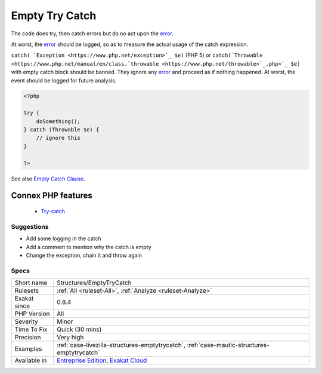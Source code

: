 .. _structures-emptytrycatch:


.. _empty-try-catch:

Empty Try Catch
+++++++++++++++

.. meta::
	:description:
		Empty Try Catch: The code does try, then catch errors but do no act upon the error.
	:twitter:card: summary_large_image
	:twitter:site: @exakat
	:twitter:title: Empty Try Catch
	:twitter:description: Empty Try Catch: The code does try, then catch errors but do no act upon the error
	:twitter:creator: @exakat
	:twitter:image:src: https://www.exakat.io/wp-content/uploads/2020/06/logo-exakat.png
	:og:image: https://www.exakat.io/wp-content/uploads/2020/06/logo-exakat.png
	:og:title: Empty Try Catch
	:og:type: article
	:og:description: The code does try, then catch errors but do no act upon the error
	:og:url: https://exakat.readthedocs.io/en/latest/Reference/Rules/Empty Try Catch.html
	:og:locale: en

.. raw:: html


	<script type="application/ld+json">{"@context":"https:\/\/schema.org","@graph":[{"@type":"WebPage","@id":"https:\/\/php-tips.readthedocs.io\/en\/latest\/Reference\/Rules\/Structures\/EmptyTryCatch.html","url":"https:\/\/php-tips.readthedocs.io\/en\/latest\/Reference\/Rules\/Structures\/EmptyTryCatch.html","name":"Empty Try Catch","isPartOf":{"@id":"https:\/\/www.exakat.io\/"},"datePublished":"Fri, 10 Jan 2025 09:46:18 +0000","dateModified":"Fri, 10 Jan 2025 09:46:18 +0000","description":"The code does try, then catch errors but do no act upon the error","inLanguage":"en-US","potentialAction":[{"@type":"ReadAction","target":["https:\/\/exakat.readthedocs.io\/en\/latest\/Empty Try Catch.html"]}]},{"@type":"WebSite","@id":"https:\/\/www.exakat.io\/","url":"https:\/\/www.exakat.io\/","name":"Exakat","description":"Smart PHP static analysis","inLanguage":"en-US"}]}</script>

The code does try, then catch errors but do no act upon the `error <https://www.php.net/error>`_. 



At worst, the `error <https://www.php.net/error>`_ should be logged, so as to measure the actual usage of the catch expression.

``catch( `Exception <https://www.php.net/exception>`_ $e)`` (PHP 5) or ``catch(`Throwable <https://www.php.net/manual/en/class.`throwable <https://www.php.net/throwable>`_.php>`_ $e)`` with empty catch block should be banned. They ignore any `error <https://www.php.net/error>`_ and proceed as if nothing happened. At worst, the event should be logged for future analysis.

.. code-block:: php
   
   <?php
   
   try { 
       doSomething();
   } catch (Throwable $e) {
       // ignore this
   }
   
   ?>

See also `Empty Catch Clause <http://wiki.c2.com/?EmptyCatchClause>`_.

Connex PHP features
-------------------

  + `Try-catch <https://php-dictionary.readthedocs.io/en/latest/dictionary/try.ini.html>`_


Suggestions
___________

* Add some logging in the catch
* Add a comment to mention why the catch is empty
* Change the exception, chain it and throw again




Specs
_____

+--------------+-------------------------------------------------------------------------------------------------------------------------+
| Short name   | Structures/EmptyTryCatch                                                                                                |
+--------------+-------------------------------------------------------------------------------------------------------------------------+
| Rulesets     | :ref:`All <ruleset-All>`, :ref:`Analyze <ruleset-Analyze>`                                                              |
+--------------+-------------------------------------------------------------------------------------------------------------------------+
| Exakat since | 0.8.4                                                                                                                   |
+--------------+-------------------------------------------------------------------------------------------------------------------------+
| PHP Version  | All                                                                                                                     |
+--------------+-------------------------------------------------------------------------------------------------------------------------+
| Severity     | Minor                                                                                                                   |
+--------------+-------------------------------------------------------------------------------------------------------------------------+
| Time To Fix  | Quick (30 mins)                                                                                                         |
+--------------+-------------------------------------------------------------------------------------------------------------------------+
| Precision    | Very high                                                                                                               |
+--------------+-------------------------------------------------------------------------------------------------------------------------+
| Examples     | :ref:`case-livezilla-structures-emptytrycatch`, :ref:`case-mautic-structures-emptytrycatch`                             |
+--------------+-------------------------------------------------------------------------------------------------------------------------+
| Available in | `Entreprise Edition <https://www.exakat.io/entreprise-edition>`_, `Exakat Cloud <https://www.exakat.io/exakat-cloud/>`_ |
+--------------+-------------------------------------------------------------------------------------------------------------------------+


